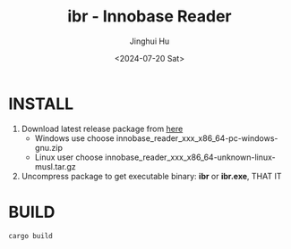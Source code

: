 #+TITLE: ibr - Innobase Reader
#+AUTHOR: Jinghui Hu
#+EMAIL: hujinghui@buaa.edu.cn
#+DATE: <2024-07-20 Sat>
#+STARTUP: overview num indent
#+OPTIONS: ^:nil


* INSTALL
1. Download latest release package from [[https://github.com/Jeanhwea/innobase_reader/releases/latest][here]]
   - Windows use choose innobase_reader_xxx_x86_64-pc-windows-gnu.zip
   - Linux user choose innobase_reader_xxx_x86_64-unknown-linux-musl.tar.gz
2. Uncompress package to get executable binary: *ibr* or *ibr.exe*, THAT IT

* BUILD
#+BEGIN_SRC sh
  cargo build
#+END_SRC
